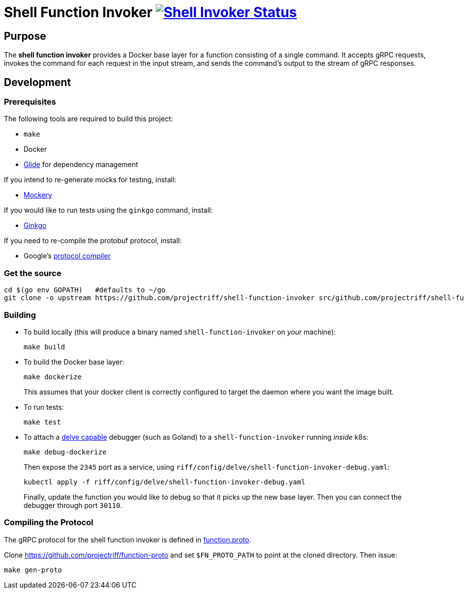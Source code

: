 = Shell Function Invoker image:https://ci.projectriff.io/api/v1/teams/main/pipelines/riff/jobs/build-shell-function-invoker-container/badge[Shell Invoker Status, link=https://ci.projectriff.io/teams/main/pipelines/riff/build-shell-function-invoker-container/builds/latest]

== Purpose
The *shell function invoker* provides a Docker base layer for a function consisting of a single command.
It accepts gRPC requests, invokes the command for each request in the input stream,
and sends the command's output to the stream of gRPC responses.

== Development
=== Prerequisites
The following tools are required to build this project:

- `make`
- Docker
- https://github.com/Masterminds/glide#install[Glide] for dependency management

If you intend to re-generate mocks for testing, install:

- https://github.com/vektra/mockery#installation[Mockery]

If you would like to run tests using the `ginkgo` command, install:

- http://onsi.github.io/ginkgo/[Ginkgo]

If you need to re-compile the protobuf protocol, install:

- Google's https://github.com/google/protobuf[protocol compiler]

=== Get the source
[source, bash]
----
cd $(go env GOPATH)   #defaults to ~/go
git clone -o upstream https://github.com/projectriff/shell-function-invoker src/github.com/projectriff/shell-function-invoker
----

=== Building
* To build locally (this will produce a binary named `shell-function-invoker` on _your_ machine):
+
[source, bash]
----
make build
----

* To build the Docker base layer:
+
[source, bash]
----
make dockerize
----
This assumes that your docker client is correctly configured to target the daemon where you want the image built.

* To run tests:
+
[source, bash]
----
make test
----
* To attach a https://github.com/derekparker/delve/blob/master/Documentation/EditorIntegration.md[delve capable] debugger (such as Goland)
to a `shell-function-invoker` running _inside_ k8s:
+
[source, bash]
----
make debug-dockerize
----
Then expose the `2345` port as a service, using `riff/config/delve/shell-function-invoker-debug.yaml`:
+
[source, bash]
----
kubectl apply -f riff/config/delve/shell-function-invoker-debug.yaml
----
Finally, update the function you would like to debug so that it picks up the new base layer.
Then you can connect the debugger through port `30110`.

=== Compiling the Protocol

The gRPC protocol for the shell function invoker is defined in https://github.com/projectriff/function-proto/blob/master/function.proto[function.proto].

Clone https://github.com/projectriff/function-proto and set `$FN_PROTO_PATH` to point at the cloned directory. Then issue:
[source, bash]
----
make gen-proto
----
